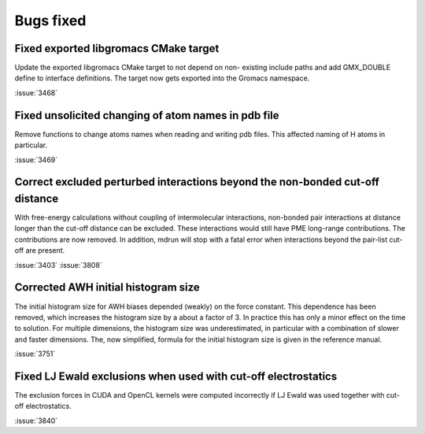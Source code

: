 Bugs fixed
^^^^^^^^^^

.. Note to developers!
   Please use """"""" to underline the individual entries for fixed issues in the subfolders,
   otherwise the formatting on the webpage is messed up.
   Also, please use the syntax :issue:`number` to reference issues on GitLab, without the
   a space between the colon and number!

Fixed exported libgromacs CMake target
""""""""""""""""""""""""""""""""""""""

Update the exported libgromacs CMake target to not depend on non-
existing include paths and add GMX_DOUBLE define to interface
definitions. The target now gets exported into the Gromacs namespace.

:issue:`3468`

Fixed unsolicited changing of atom names in pdb file
""""""""""""""""""""""""""""""""""""""""""""""""""""

Remove functions to change atoms names when reading 
and writing pdb files. This affected naming of
H atoms in particular.

:issue:`3469`

Correct excluded perturbed interactions beyond the non-bonded cut-off distance
""""""""""""""""""""""""""""""""""""""""""""""""""""""""""""""""""""""""""""""

With free-energy calculations without coupling of intermolecular interactions,
non-bonded pair interactions at distance longer than the cut-off distance can
be excluded. These interactions would still have PME long-range contributions.
The contributions are now removed. In addition, mdrun will stop with a fatal
error when interactions beyond the pair-list cut-off are present.

:issue:`3403`
:issue:`3808`

Corrected AWH initial histogram size
""""""""""""""""""""""""""""""""""""

The initial histogram size for AWH biases depended (weakly) on the force
constant. This dependence has been removed, which increases the histogram
size by a about a factor of 3. In practice this has only a minor effect
on the time to solution. For multiple dimensions, the histogram size was
underestimated, in particular with a combination of slower and faster
dimensions. The, now simplified, formula for the initial histogram size is
given in the reference manual.

:issue:`3751`

Fixed LJ Ewald exclusions when used with cut-off electrostatics
"""""""""""""""""""""""""""""""""""""""""""""""""""""""""""""""

The exclusion forces in CUDA and OpenCL kernels were computed incorrectly
if LJ Ewald was used together with cut-off electrostatics.

:issue:`3840`
